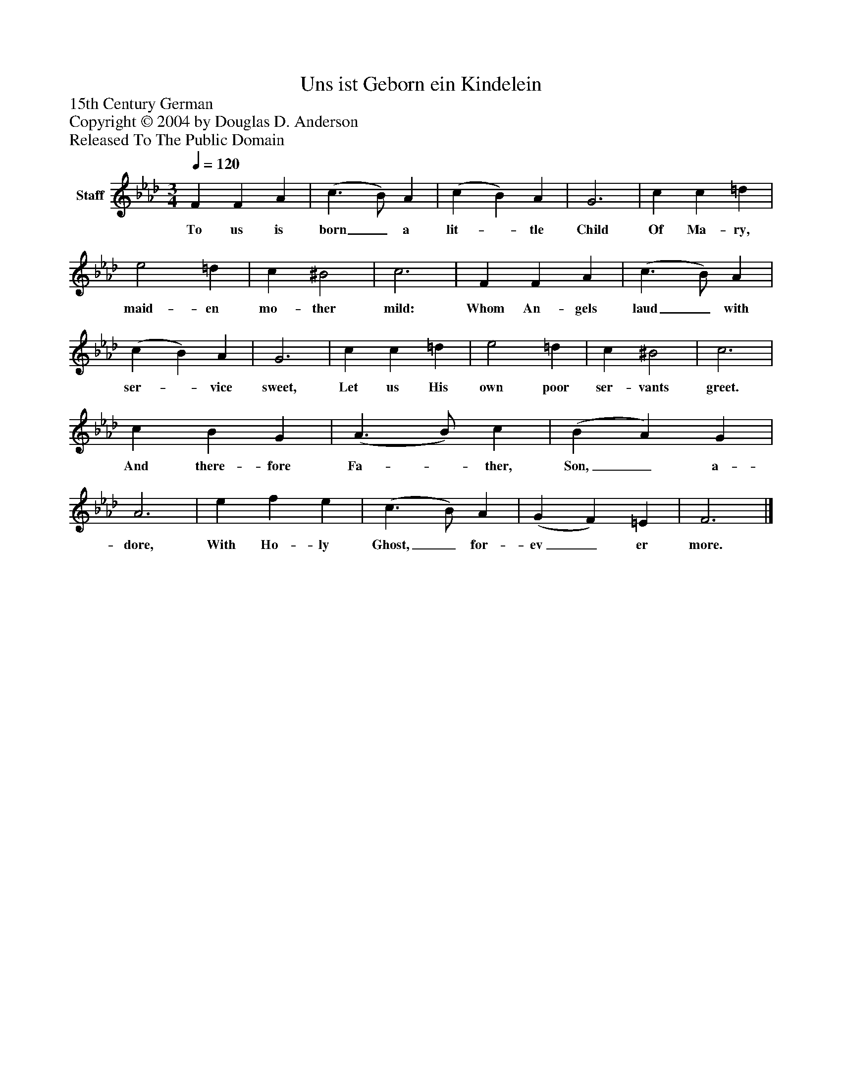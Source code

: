 %%abc-creator mxml2abc 1.4
%%abc-version 2.0
%%continueall true
%%titletrim true
%%titleformat A-1 T C1, Z-1, S-1
X: 0
T: Uns ist Geborn ein Kindelein
Z: 15th Century German
Z: Copyright © 2004 by Douglas D. Anderson
Z: Released To The Public Domain
L: 1/4
M: 3/4
Q: 1/4=120
V: P1 name="Staff"
%%MIDI program 1 19
K: Ab
[V: P1]  F F A | (c3/ B/) A | (c B) A | G3 | c c =d | e2 =d | c ^B2 | c3 | F F A | (c3/ B/) A | (c B) A | G3 | c c =d | e2 =d | c ^B2 | c3 | c B G | (A3/ B/) c | (B A) G | A3 | e f e | (c3/ B/) A | (G F) =E | F3|]
w: To us is born_ a lit-_ tle Child Of Ma- ry, maid- en mo- ther mild: Whom An- gels laud_ with ser-_ vice sweet, Let us His own poor ser- vants greet. And there- fore Fa-_ ther, Son,_ a- dore, With Ho- ly Ghost,_ for- ev_ er more.

